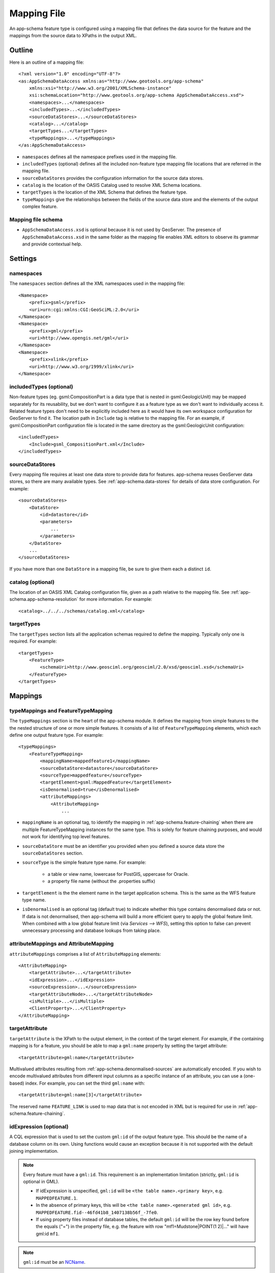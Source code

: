 .. _app-schema.mapping-file:

Mapping File
============

An app-schema feature type is configured using a mapping file that defines the data source for the feature and the mappings from the source data to XPaths in the output XML.


Outline
-------

Here is an outline of a mapping file::

    <?xml version="1.0" encoding="UTF-8"?>
    <as:AppSchemaDataAccess xmlns:as="http://www.geotools.org/app-schema"
        xmlns:xsi="http://www.w3.org/2001/XMLSchema-instance"
        xsi:schemaLocation="http://www.geotools.org/app-schema AppSchemaDataAccess.xsd">
        <namespaces>...</namespaces>
        <includedTypes>...</includedTypes>
        <sourceDataStores>...</sourceDataStores>
        <catalog>...</catalog>
        <targetTypes...</targetTypes>
        <typeMappings>...</typeMappings>
    </as:AppSchemaDataAccess>

* ``namespaces`` defines all the namespace prefixes used in the mapping file.

* ``includedTypes`` (optional) defines all the included non-feature type mapping file locations that are referred in the mapping file.

* ``sourceDataStores`` provides the configuration information for the source data stores.

* ``catalog`` is the location of the OASIS Catalog used to resolve XML Schema locations.

* ``targetTypes`` is the location of the XML Schema that defines the feature type.

* ``typeMappings`` give the relationships between the fields of the source data store and the elements of the output complex feature.


Mapping file schema
```````````````````

* ``AppSchemaDataAccess.xsd`` is optional because it is not used by GeoServer. The presence of ``AppSchemaDataAccess.xsd`` in the same folder as the mapping file enables XML editors to observe its grammar and provide contextual help.


Settings
--------


namespaces
``````````

The ``namespaces`` section defines all the XML namespaces used in the mapping file::

    <Namespace>
        <prefix>gsml</prefix>
        <uri>urn:cgi:xmlns:CGI:GeoSciML:2.0</uri>
    </Namespace>
    <Namespace>
        <prefix>gml</prefix>
        <uri>http://www.opengis.net/gml</uri>
    </Namespace>
    <Namespace>
        <prefix>xlink</prefix>
        <uri>http://www.w3.org/1999/xlink</uri>
    </Namespace>


includedTypes (optional)
````````````````````````

Non-feature types (eg. gsml:CompositionPart is a data type that is nested in gsml:GeologicUnit) may be mapped separately for its reusability, but we don't want to configure it as a feature type as we don't want to individually access it. Related feature types don't need to be explicitly included here as it would have its own workspace configuration for GeoServer to find it. The location path in ``Include`` tag is relative to the mapping file. For an example, if gsml:CompositionPart configuration file is located in the same directory as the gsml:GeologicUnit configuration::

    <includedTypes>
        <Include>gsml_CompositionPart.xml</Include>
    </includedTypes>


sourceDataStores
````````````````

Every mapping file requires at least one data store to provide data for features. app-schema reuses GeoServer data stores, so there are many available types. See :ref:`app-schema.data-stores` for details of data store configuration. For example::

    <sourceDataStores>
        <DataStore>
            <id>datastore</id>
            <parameters>
                ...
            </parameters>
        </DataStore>
        ...
    </sourceDataStores>

If you have more than one ``DataStore`` in a mapping file, be sure to give them each a distinct ``id``.


catalog (optional)
``````````````````

The location of an OASIS XML Catalog configuration file, given as a path relative to the mapping file. See :ref:`app-schema.app-schema-resolution` for more information. For example::

    <catalog>../../../schemas/catalog.xml</catalog>


targetTypes
```````````

The ``targetTypes`` section lists all the application schemas required to define the mapping. Typically only one is required. For example::

    <targetTypes>
        <FeatureType>
            <schemaUri>http://www.geosciml.org/geosciml/2.0/xsd/geosciml.xsd</schemaUri>
        </FeatureType>
    </targetTypes>


Mappings
--------


typeMappings and FeatureTypeMapping
```````````````````````````````````

The ``typeMappings`` section is the heart of the app-schema module. It defines the mapping from simple features to the the nested structure of one or more simple features. It consists of a list of ``FeatureTypeMapping`` elements, which each define one output feature type. For example::

    <typeMappings>
        <FeatureTypeMapping>
            <mappingName>mappedfeature1</mappingName>
            <sourceDataStore>datastore</sourceDataStore>
            <sourceType>mappedfeature</sourceType>
            <targetElement>gsml:MappedFeature</targetElement>
            <isDenormalised>true</isDenormalised>
            <attributeMappings>
                <AttributeMapping>
                    ...

* ``mappingName`` is an optional tag, to identify the mapping in :ref:`app-schema.feature-chaining` when there are multiple FeatureTypeMapping instances for the same type. This is solely for feature chaining purposes, and would not work for identifying top level features.
* ``sourceDataStore`` must be an identifier you provided when you defined a source data store the ``sourceDataStores`` section.
* ``sourceType`` is the simple feature type name. For example:

    * a table or view name, lowercase for PostGIS, uppercase for Oracle.
    * a property file name (without the .properties suffix)

* ``targetElement`` is the the element name in the target application schema. This is the same as the WFS feature type name.

* ``isDenormalised`` is an optional tag (default true) to indicate whether this type contains denormalised data or not. If data is not denormalised, then app-schema will build a more efficient query to apply the global feature limit.  When combined with a low global feature limit (via `Services --> WFS`), setting this option to false can prevent unnecessary processing and database lookups from taking place.

attributeMappings and AttributeMapping
``````````````````````````````````````

``attributeMappings`` comprises a list of ``AttributeMapping`` elements::

    <AttributeMapping>
        <targetAttribute>...</targetAttribute>
        <idExpression>...</idExpression>
        <sourceExpression>...</sourceExpression>
        <targetAttributeNode>...</targetAttributeNode>
        <isMultiple>...</isMultiple>
        <ClientProperty>...</ClientProperty>
    </AttributeMapping>


targetAttribute
```````````````

``targetAttribute`` is the XPath to the output element, in the context of the target element. For example, if the containing mapping is for a feature, you should be able to map a ``gml:name`` property by setting the target attribute::

    <targetAttribute>gml:name</targetAttribute>

Multivalued attributes resulting from :ref:`app-schema.denormalised-sources` are automatically encoded. If you wish to encode multivalued attributes from different input columns as a specific instance of an attribute, you can use a (one-based) index. For example, you can set the third ``gml:name`` with::

    <targetAttribute>gml:name[3]</targetAttribute>

The reserved name ``FEATURE_LINK`` is used to map data that is not encoded in XML but is required for use in :ref:`app-schema.feature-chaining`.


idExpression (optional)
```````````````````````

A CQL expression that is used to set the custom ``gml:id`` of the output feature type. This should be the name of a database column on its own. Using functions would cause an exception because it is not supported with the default joining implementation. 
 
.. note:: 
         Every feature must have a ``gml:id``. This requirement is an implementation limitation (strictly, ``gml:id`` is optional in GML). 

         * If idExpression is unspecified, ``gml:id`` will be ``<the table name>.<primary key>``, e.g. ``MAPPEDFEATURE.1``.
      
         * In the absence of primary keys, this will be ``<the table name>.<generated gml id>``, e.g. ``MAPPEDFEATURE.fid--46fd41b8_1407138b56f_-7fe0``. 
         
         * If using property files instead of database tables, the default ``gml:id`` will be the row key found before the equals ("=") in the property file, e.g. the feature with row "mf1=Mudstone|POINT(1 2)|..." will have gml:id ``mf1``.

.. note:: ``gml:id`` must be an `NCName <http://www.w3.org/TR/1999/REC-xml-names-19990114/#NT-NCName>`_.


sourceExpression (optional)
```````````````````````````

Use a ``sourceExpression`` tag to set the element content from source data. For example, to set the element content from a column called ``DESCRIPTION``::

    <sourceExpression><OCQL>DESCRIPTION</OCQL></sourceExpression>

If ``sourceExpression`` is not present, the generated element is empty (unless set by another mapping).

You can use CQL expressions to calculate the content of the element. This example concatenated strings from two columns and a literal::

    <sourceExpression>
        <OCQL>strConCat(FIRST , strConCat(' followed by ', SECOND))</OCQL>
    </sourceExpression>

You can also use :ref:`app-schema.cql-functions` for vocabulary translations.

.. warning:: Avoid use of CQL expressions for properties that users will want to query, because the current implementation cannot reverse these expressions to generate efficient SQL, and will instead read all features to calculate the property to find the features that match the filter query. Falling back to brute force search makes queries on CQL-calculated expressions very slow. If you must concatenate strings to generate content, you may find that doing this in your database is much faster.


linkElement and linkField (optional)
````````````````````````````````````

The presence of ``linkElement`` and ``linkField`` change the meaning of ``sourceExpression`` to a :ref:`app-schema.feature-chaining` mapping, in which the source of the mapping is the feature of type ``linkElement`` with property ``linkField`` matching the expression. For example, the following ``sourceExpression`` uses as the result of the mapping the (possibly multivalued) ``gsml:MappedFeature`` for which ``gml:name[2]`` is equal to the value of ``URN`` for the source feature. This is in effect a foreign key relation::

    <sourceExpression>
        <OCQL>URN</OCQL>
        <linkElement>gsml:MappedFeature</linkElement>
        <linkField>gml:name[2]</linkField>
    </sourceExpression>

The feature type ``gsml:MappedFeature`` might be defined in another mapping file. The ``linkField`` can be ``FEATURE_LINK`` if you wish to relate the features by a property not exposed in XML.
See :ref:`app-schema.feature-chaining` for a comprehensive discussion.

For special cases, ``linkElement`` could be an OCQL function, and ``linkField`` could be omitted. 
See :ref:`app-schema.polymorphism` for further information.

..  _app-schema.mapping-file.targetAttributeNode:

targetAttributeNode (optional)
``````````````````````````````
``targetAttributeNode`` is required wherever a property type contains an abstract element and app-schema cannot determine the type of the enclosed attribute. 

In this example, ``om:result`` is of ``xs:anyType``, which is abstract. We can use ``targetAttributeNode`` to set the type of the property type to a type that encloses a non-abstract element::

    <AttributeMapping>
          <targetAttribute>om:result</targetAttribute>
          <targetAttributeNode>gml:MeasureType<targetAttributeNode>
          <sourceExpression>
              <OCQL>TOPAGE</OCQL>
          </sourceExpression>
          <ClientProperty>
              <name>xsi:type</name>
              <value>'gml:MeasureType'</value>
          </ClientProperty>
          <ClientProperty>
              <name>uom</name> 
              <value>'http://www.opengis.net/def/uom/UCUM/0/Ma'</value>
          </ClientProperty> 
    </AttributeMapping>

If the casting type is complex, the specific type is implicitly determined by the XPath in targetAttribute and targetAttributeNode is not required.
E.g., in this example ``om:result`` is automatically specialised as a MappedFeatureType::

    <AttributeMapping>
          <targetAttribute>om:result/gsml:MappedFeature/gml:name</targetAttribute>
          <sourceExpression>
              <OCQL>NAME</OCQL>
          </sourceExpression>
    </AttributeMapping>

Although it is not required, we may still specify targetAttributeNode for the root node, and map the children attributes as per normal. 
This mapping must come before the mapping for the enclosed elements. By doing this, app-schema will report an exception if a mapping is specified for any of the children attributes that violates the type in targetAttributeNode.
E.g.::

    <AttributeMapping>
          <targetAttribute>om:result</targetAttribute>
          <targetAttributeNode>gsml:MappedFeatureType<targetAttributeNode>
    </AttributeMapping> 
    <AttributeMapping>
          <targetAttribute>om:result/gsml:MappedFeature/gml:name</targetAttribute>
          <sourceExpression>
              <OCQL>NAME</OCQL>
          </sourceExpression>
    </AttributeMapping>

Note that the GML encoding rules require that complex types are never the direct property of another complex type; they are always contained in a property type to ensure that their type is encoded in a surrounding element. Encoded GML is always type/property/type/property. This is also known as the GML "striping" rule. The consequence of this for app-schema mapping files is that ``targetAttributeNode`` must be applied to the property and the type must be set to the XSD property type, not to the type of the contained attribute (``gsml:CGI_TermValuePropertyType`` not ``gsml:CGI_TermValueType``). Because the XPath refers to a property type not the encoded content, ``targetAttributeNode`` appears in a mapping with ``targetAttribute`` and no other elements when using with complex types.

The GML complex features encoder was relaxed to be able to encode nested complex features that are mapped to a complex type that doesn't respect the rule above. The Java configuration property ``encoder.relaxed`` can be set to ``false`` to disable this feature.

encodeIfEmpty (optional)
````````````````````````

The ``encodeIfEmpty`` element will determine if an attribute will be encoded if it contains a null or empty value. By default ``encodeIfEmpty`` is set to false therefore any attribute that does not contain a value will be skipped::

	<encodeIfEmpty>true</encodeIfEmpty>

``encodeIfEmpty`` can be used to bring up attributes that only contain client properties such as ``xlink:title``.

isMultiple (optional)
`````````````````````

The ``isMultiple`` element states whether there might be multiple values for this attribute, coming from denormalised rows. Because the default value is ``false`` and it is omitted in this case, it is most usually seen as::

    <isMultiple>true</isMultiple>

For example, the table below is denormalised with ``NAME`` column having multiple values:

======== ======================== =================================
ID       NAME                     DESCRIPTION
======== ======================== =================================
gu.25678 Yaugher Volcanic Group 1 Olivine basalt, tuff, microgabbro
gu.25678 Yaugher Volcanic Group 2 Olivine basalt, tuff, microgabbro
======== ======================== =================================

The configuration file specifies ``isMultiple`` for ``gml:name`` attribute that is mapped to the ``NAME`` column::

    <AttributeMapping>
        <targetAttribute>gml:name</targetAttribute>                       
        <sourceExpression>
            <OCQL>NAME</OCQL>
	</sourceExpression>					
	<isMultiple>true</isMultiple>
	<ClientProperty>
	    <name>codeSpace</name>
	    <value>'urn:ietf:rfc:2141'</value>
	</ClientProperty>
    </AttributeMapping>

The output produces multiple ``gml:name`` attributes for each feature grouped by the id::

    <gsml:GeologicUnit gml:id="gu.25678">
        <gml:description>Olivine basalt, tuff, microgabbro</gml:description>
        <gml:name codeSpace="urn:ietf:rfc:2141">Yaugher Volcanic Group 1</gml:name>
        <gml:name codeSpace="urn:ietf:rfc:2141">Yaugher Volcanic Group 2</gml:name>
     ...

isList (optional)
`````````````````

The ``isList`` element states whether there might be multiple values for this attribute, concatenated as a list. The usage is similar with ``isMultiple``, except the values appear concatenated inside a single node instead of each value encoded in a separate node. Because the default value is ``false`` and it is omitted in this case, it is most usually seen as::

    <isList>true</isList>

For example, the table below has multiple ``POSITION`` for each feature:

===== ========
 ID   POSITION
===== ========
ID1.2  1948-05
ID1.2  1948-06
ID1.2  1948-07
ID1.2  1948-08
ID1.2  1948-09
===== ========

The configuration file uses ``isList`` on ``timePositionList`` attribute mapped to ``POSITION`` column::

    <AttributeMapping>
        <targetAttribute>csml:timePositionList</targetAttribute>
        <sourceExpression>
	    <OCQL>POSITION</OCQL>
        </sourceExpression>
        <isList>true</isList>
    </AttributeMapping>

The output produced::

    <csml:pointSeriesDomain>
        <csml:TimeSeries gml:id="ID1.2">
            <csml:timePositionList>1949-05 1949-06 1949-07 1949-08 1949-09</csml:timePositionList>
        </csml:TimeSeries>
    </csml:pointSeriesDomain>


ClientProperty (optional, multivalued)
``````````````````````````````````````

A mapping can have one or more ``ClientProperty`` elements which set XML attributes on the mapping target. Each ``ClientProperty`` has a ``name`` and a ``value`` that is an arbitrary CQL expression. No ``OCQL`` element is used inside ``value``.

This example of a ``ClientProperty`` element sets the ``codeSpace`` XML attribute to the literal string ``urn:ietf:rfc:2141``. Note the use of single quotes around the literal string. This could be applied to any target attribute of GML CodeType::

    <ClientProperty>
        <name>codeSpace</name>
        <value>'urn:ietf:rfc:2141'</value>
    </ClientProperty>

When the GML association pattern is used to encode a property by reference, the ``xlink:href`` attribute is set and the element is empty. This ``ClientProperty`` element sets the ``xlink:href`` XML attribute to to the value of the ``RELATED_FEATURE_URN`` field in the data source (for example, a column in an Oracle database table). This mapping could be applied to any property type, such a ``gml:FeaturePropertyType``, or other type modelled on the GML association pattern::

    <ClientProperty>
        <name>xlink:href</name>
        <value>RELATED_FEATURE_URN</value>
    </ClientProperty>

See the discussion in :ref:`app-schema.feature-chaining` for the special case in which ``xlink:href`` is created for multivalued properties by reference.


CQL
---

CQL functions enable data conversion and conditional behaviour to be specified in mapping files.

* See :ref:`app-schema.cql-functions` for information on additional functions provided by the app-schema plugin.
* The uDig manual includes a list of CQL functions:

    * http://udig.refractions.net/confluence/display/EN/Constraint+Query+Language

* CQL string literals are enclosed in single quotes, for example ``'urn:ogc:def:nil:OGC:missing'``.


Database identifiers
--------------------

When referring to database table/view names or column names, use:

* lowercase for PostGIS
* UPPERCASE for Oracle Spatial and ArcSDE


.. _app-schema.denormalised-sources:

Denormalised sources
--------------------

Multivalued properties from denormalised sources (the same source feature ID appears more than once) are automatically encoded. For example, a view might have a repeated ``id`` column with varying ``name`` so that an arbitrarily large number of ``gml:name`` properties can be encoded for the output feature.

.. warning:: Denormalised sources must grouped so that features with duplicate IDs are provided without any intervening features. This can be achieved by ensuring that denormalised source features are sorted by ID. Failure to observe this restriction will result in data corruption. This restriction is however not necessary when using :ref:`app-schema.joining` because then ordering will happen automatically.

